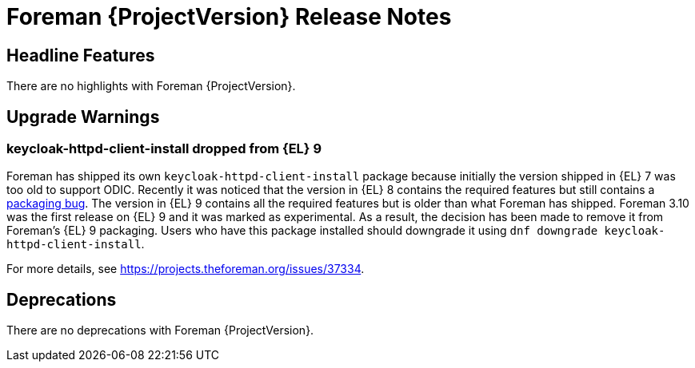 [id="foreman-release-notes"]
= Foreman {ProjectVersion} Release Notes

[id="foreman-headline-features"]
== Headline Features

There are no highlights with Foreman {ProjectVersion}.

[id="foreman-upgrade-warnings"]
== Upgrade Warnings

=== keycloak-httpd-client-install dropped from {EL} 9

Foreman has shipped its own `keycloak-httpd-client-install` package because initially the version shipped in {EL} 7 was too old to support ODIC.
Recently it was noticed that the version in {EL} 8 contains the required features but still contains a https://issues.redhat.com/browse/RHEL-31496[packaging bug].
The version in {EL} 9 contains all the required features but is older than what Foreman has shipped.
Foreman 3.10 was the first release on {EL} 9 and it was marked as experimental.
As a result, the decision has been made to remove it from Foreman's {EL} 9 packaging.
Users who have this package installed should downgrade it using `dnf downgrade keycloak-httpd-client-install`.

For more details, see https://projects.theforeman.org/issues/37334.

[id="foreman-deprecations"]
== Deprecations

There are no deprecations with Foreman {ProjectVersion}.
